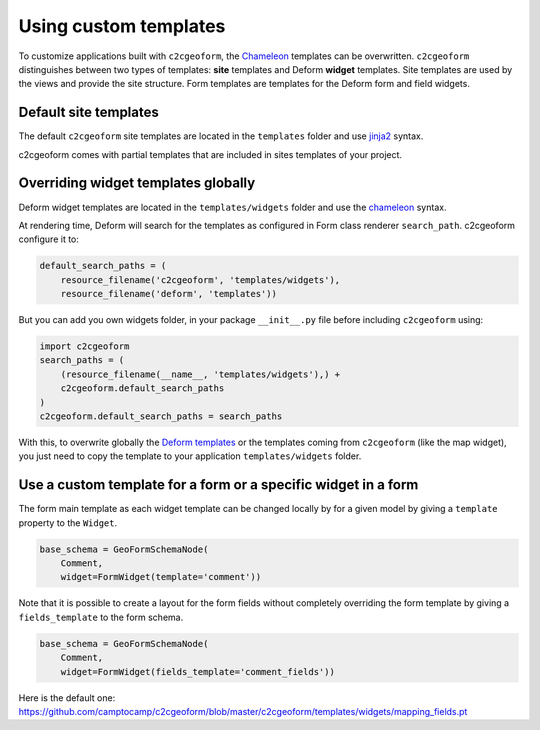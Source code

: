 Using custom templates
----------------------

To customize applications built with ``c2cgeoform``, the `Chameleon`_
templates can be overwritten. ``c2cgeoform`` distinguishes between two
types of templates: **site** templates and Deform **widget** templates.
Site templates are used by the views and provide the site structure.
Form templates are templates for the Deform form and field widgets.

Default site templates
~~~~~~~~~~~~~~~~~~~~~~

The default ``c2cgeoform`` site templates are located in the ``templates``
folder and use `jinja2`_ syntax.

c2cgeoform comes with partial templates that are included in sites templates
of your project.

.. _Jinja2: http://jinja.pocoo.org/

Overriding widget templates globally
~~~~~~~~~~~~~~~~~~~~~~~~~~~~~~~~~~~~

Deform widget templates are located in the ``templates/widgets`` folder and
use the `chameleon`_ syntax.

At rendering time, Deform will search for the templates as configured in Form
class renderer ``search_path``. c2cgeoform configure it to:

.. code-block:: python

   default_search_paths = (
       resource_filename('c2cgeoform', 'templates/widgets'),
       resource_filename('deform', 'templates'))

But you can add you own widgets folder, in your package ``__init__.py`` file
before including ``c2cgeoform`` using:

.. code-block:: python

   import c2cgeoform
   search_paths = (
       (resource_filename(__name__, 'templates/widgets'),) +
       c2cgeoform.default_search_paths
   )
   c2cgeoform.default_search_paths = search_paths

With this, to overwrite globally the `Deform templates`_ or the templates coming from
``c2cgeoform`` (like the map widget), you just need to copy the template to your application
``templates/widgets`` folder.

.. _Chameleon: https://chameleon.readthedocs.org/en/latest/
.. _Deform templates: https://github.com/Pylons/deform/tree/master/deform/templates

Use a custom template for a form or a specific widget in a form
~~~~~~~~~~~~~~~~~~~~~~~~~~~~~~~~~~~~~~~~~~~~~~~~~~~~~~~~~~~~~~~

The form main template as each widget template can be changed locally by for a
given model by giving a ``template`` property to the ``Widget``.

.. code-block:: python

   base_schema = GeoFormSchemaNode(
       Comment,
       widget=FormWidget(template='comment'))

Note that it is possible to create a layout for the form fields without completely
overriding the form template by giving a ``fields_template`` to the form schema.

.. code-block:: python

   base_schema = GeoFormSchemaNode(
       Comment,
       widget=FormWidget(fields_template='comment_fields'))

Here is the default one: https://github.com/camptocamp/c2cgeoform/blob/master/c2cgeoform/templates/widgets/mapping_fields.pt

